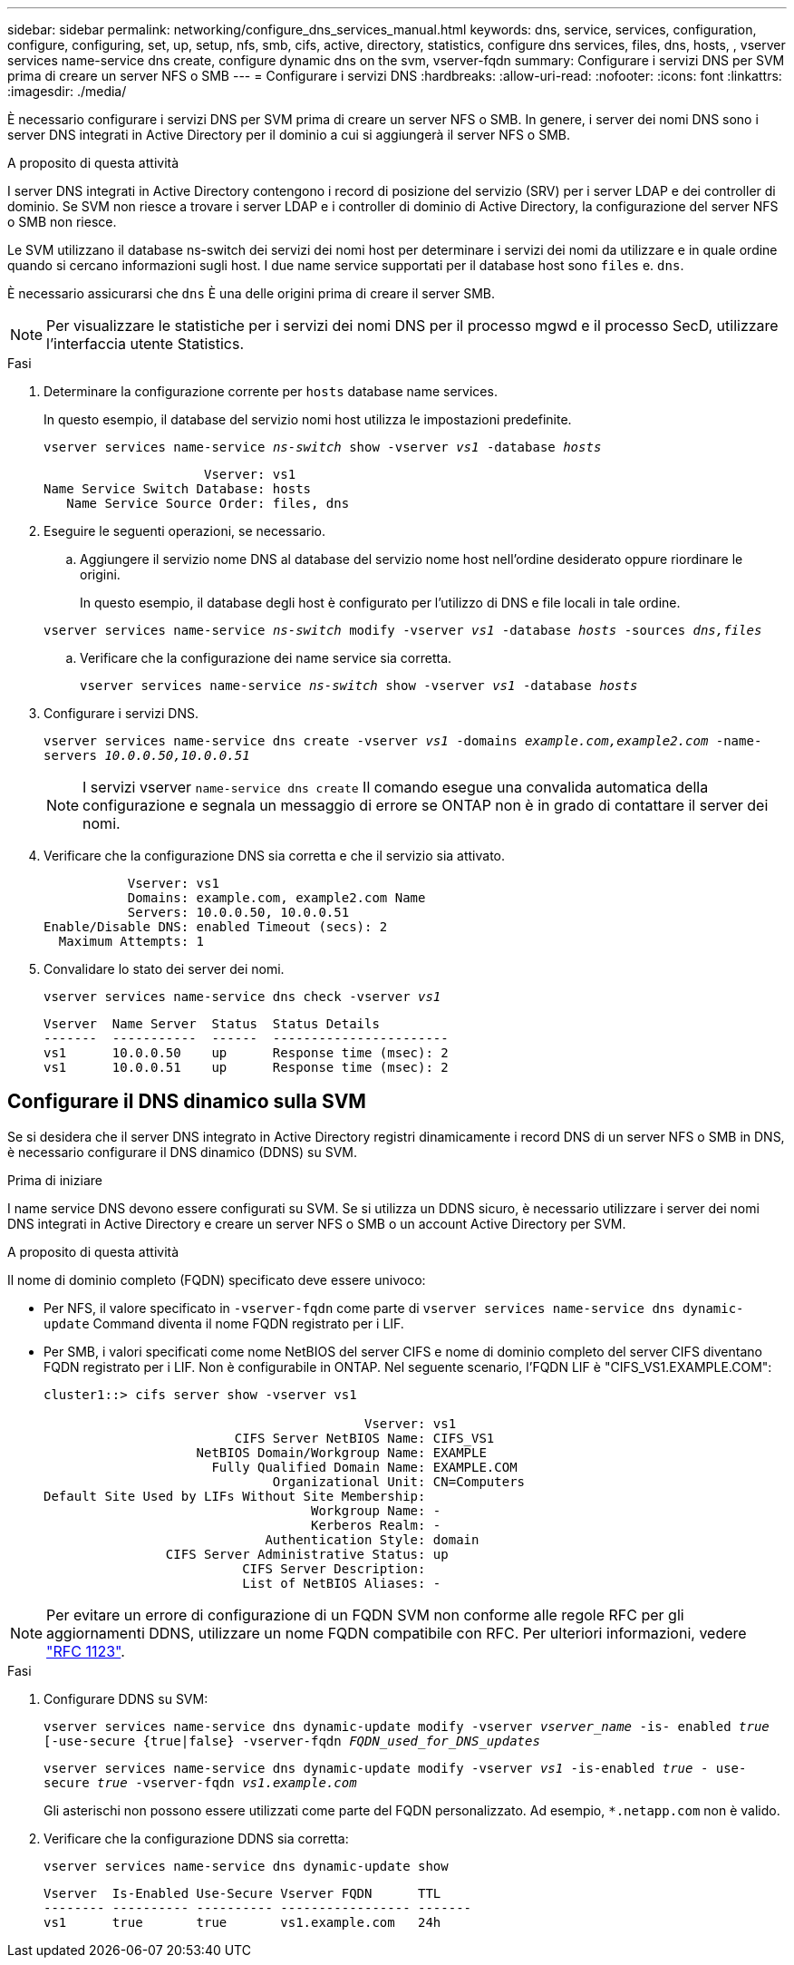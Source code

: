 ---
sidebar: sidebar 
permalink: networking/configure_dns_services_manual.html 
keywords: dns, service, services, configuration, configure, configuring, set, up, setup, nfs, smb, cifs, active, directory, statistics, configure dns services, files, dns, hosts, , vserver services name-service dns create, configure dynamic dns on the svm, vserver-fqdn 
summary: Configurare i servizi DNS per SVM prima di creare un server NFS o SMB 
---
= Configurare i servizi DNS
:hardbreaks:
:allow-uri-read: 
:nofooter: 
:icons: font
:linkattrs: 
:imagesdir: ./media/


[role="lead"]
È necessario configurare i servizi DNS per SVM prima di creare un server NFS o SMB. In genere, i server dei nomi DNS sono i server DNS integrati in Active Directory per il dominio a cui si aggiungerà il server NFS o SMB.

.A proposito di questa attività
I server DNS integrati in Active Directory contengono i record di posizione del servizio (SRV) per i server LDAP e dei controller di dominio. Se SVM non riesce a trovare i server LDAP e i controller di dominio di Active Directory, la configurazione del server NFS o SMB non riesce.

Le SVM utilizzano il database ns-switch dei servizi dei nomi host per determinare i servizi dei nomi da utilizzare e in quale ordine quando si cercano informazioni sugli host. I due name service supportati per il database host sono `files` e. `dns`.

È necessario assicurarsi che `dns` È una delle origini prima di creare il server SMB.


NOTE: Per visualizzare le statistiche per i servizi dei nomi DNS per il processo mgwd e il processo SecD, utilizzare l'interfaccia utente Statistics.

.Fasi
. Determinare la configurazione corrente per `hosts` database name services.
+
In questo esempio, il database del servizio nomi host utilizza le impostazioni predefinite.

+
`vserver services name-service _ns-switch_ show -vserver _vs1_ -database _hosts_`

+
....
                     Vserver: vs1
Name Service Switch Database: hosts
   Name Service Source Order: files, dns
....
. Eseguire le seguenti operazioni, se necessario.
+
.. Aggiungere il servizio nome DNS al database del servizio nome host nell'ordine desiderato oppure riordinare le origini.
+
In questo esempio, il database degli host è configurato per l'utilizzo di DNS e file locali in tale ordine.

+
`vserver services name-service _ns-switch_ modify -vserver _vs1_ -database _hosts_ -sources _dns,files_`

.. Verificare che la configurazione dei name service sia corretta.
+
`vserver services name-service _ns-switch_ show -vserver _vs1_ -database _hosts_`



. Configurare i servizi DNS.
+
`vserver services name-service dns create -vserver _vs1_ -domains _example.com,example2.com_ -name-servers _10.0.0.50,10.0.0.51_`

+

NOTE: I servizi vserver `name-service dns create` Il comando esegue una convalida automatica della configurazione e segnala un messaggio di errore se ONTAP non è in grado di contattare il server dei nomi.

. Verificare che la configurazione DNS sia corretta e che il servizio sia attivato.
+
....
           Vserver: vs1
           Domains: example.com, example2.com Name
           Servers: 10.0.0.50, 10.0.0.51
Enable/Disable DNS: enabled Timeout (secs): 2
  Maximum Attempts: 1
....
. Convalidare lo stato dei server dei nomi.
+
`vserver services name-service dns check -vserver _vs1_`

+
....
Vserver  Name Server  Status  Status Details
-------  -----------  ------  -----------------------
vs1      10.0.0.50    up      Response time (msec): 2
vs1      10.0.0.51    up      Response time (msec): 2
....




== Configurare il DNS dinamico sulla SVM

Se si desidera che il server DNS integrato in Active Directory registri dinamicamente i record DNS di un server NFS o SMB in DNS, è necessario configurare il DNS dinamico (DDNS) su SVM.

.Prima di iniziare
I name service DNS devono essere configurati su SVM. Se si utilizza un DDNS sicuro, è necessario utilizzare i server dei nomi DNS integrati in Active Directory e creare un server NFS o SMB o un account Active Directory per SVM.

.A proposito di questa attività
Il nome di dominio completo (FQDN) specificato deve essere univoco:

* Per NFS, il valore specificato in `-vserver-fqdn` come parte di `vserver services name-service dns dynamic-update` Command diventa il nome FQDN registrato per i LIF.
* Per SMB, i valori specificati come nome NetBIOS del server CIFS e nome di dominio completo del server CIFS diventano FQDN registrato per i LIF. Non è configurabile in ONTAP. Nel seguente scenario, l'FQDN LIF è "CIFS_VS1.EXAMPLE.COM":
+
....
cluster1::> cifs server show -vserver vs1

                                          Vserver: vs1
                         CIFS Server NetBIOS Name: CIFS_VS1
                    NetBIOS Domain/Workgroup Name: EXAMPLE
                      Fully Qualified Domain Name: EXAMPLE.COM
                              Organizational Unit: CN=Computers
Default Site Used by LIFs Without Site Membership:
                                   Workgroup Name: -
                                   Kerberos Realm: -
                             Authentication Style: domain
                CIFS Server Administrative Status: up
                          CIFS Server Description:
                          List of NetBIOS Aliases: -
....



NOTE: Per evitare un errore di configurazione di un FQDN SVM non conforme alle regole RFC per gli aggiornamenti DDNS, utilizzare un nome FQDN compatibile con RFC. Per ulteriori informazioni, vedere link:https://tools.ietf.org/html/rfc1123["RFC 1123"].

.Fasi
. Configurare DDNS su SVM:
+
`vserver services name-service dns dynamic-update modify -vserver _vserver_name_ -is- enabled _true_ [-use-secure {true|false} -vserver-fqdn _FQDN_used_for_DNS_updates_`

+
`vserver services name-service dns dynamic-update modify -vserver _vs1_ -is-enabled _true_ - use-secure _true_ -vserver-fqdn _vs1.example.com_`

+
Gli asterischi non possono essere utilizzati come parte del FQDN personalizzato. Ad esempio, `{asterisk}.netapp.com` non è valido.

. Verificare che la configurazione DDNS sia corretta:
+
`vserver services name-service dns dynamic-update show`

+
....
Vserver  Is-Enabled Use-Secure Vserver FQDN      TTL
-------- ---------- ---------- ----------------- -------
vs1      true       true       vs1.example.com   24h
....

